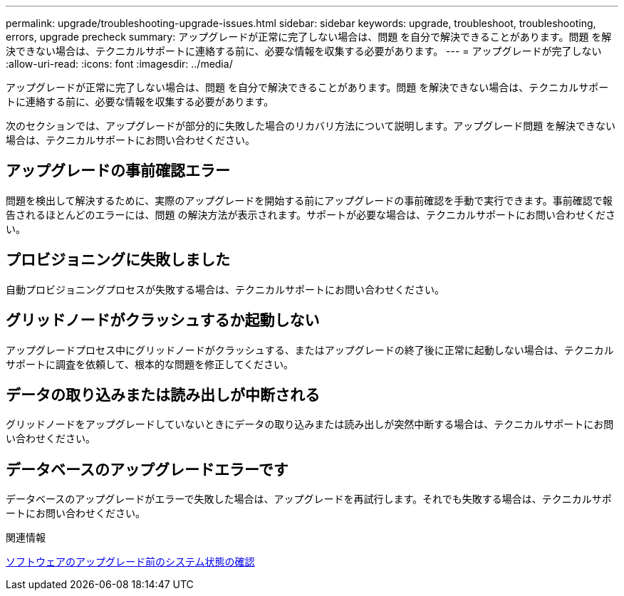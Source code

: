 ---
permalink: upgrade/troubleshooting-upgrade-issues.html 
sidebar: sidebar 
keywords: upgrade, troubleshoot, troubleshooting, errors, upgrade precheck 
summary: アップグレードが正常に完了しない場合は、問題 を自分で解決できることがあります。問題 を解決できない場合は、テクニカルサポートに連絡する前に、必要な情報を収集する必要があります。 
---
= アップグレードが完了しない
:allow-uri-read: 
:icons: font
:imagesdir: ../media/


[role="lead"]
アップグレードが正常に完了しない場合は、問題 を自分で解決できることがあります。問題 を解決できない場合は、テクニカルサポートに連絡する前に、必要な情報を収集する必要があります。

次のセクションでは、アップグレードが部分的に失敗した場合のリカバリ方法について説明します。アップグレード問題 を解決できない場合は、テクニカルサポートにお問い合わせください。



== アップグレードの事前確認エラー

問題を検出して解決するために、実際のアップグレードを開始する前にアップグレードの事前確認を手動で実行できます。事前確認で報告されるほとんどのエラーには、問題 の解決方法が表示されます。サポートが必要な場合は、テクニカルサポートにお問い合わせください。



== プロビジョニングに失敗しました

自動プロビジョニングプロセスが失敗する場合は、テクニカルサポートにお問い合わせください。



== グリッドノードがクラッシュするか起動しない

アップグレードプロセス中にグリッドノードがクラッシュする、またはアップグレードの終了後に正常に起動しない場合は、テクニカルサポートに調査を依頼して、根本的な問題を修正してください。



== データの取り込みまたは読み出しが中断される

グリッドノードをアップグレードしていないときにデータの取り込みまたは読み出しが突然中断する場合は、テクニカルサポートにお問い合わせください。



== データベースのアップグレードエラーです

データベースのアップグレードがエラーで失敗した場合は、アップグレードを再試行します。それでも失敗する場合は、テクニカルサポートにお問い合わせください。

.関連情報
xref:checking-systems-condition-before-upgrading-software.adoc[ソフトウェアのアップグレード前のシステム状態の確認]
